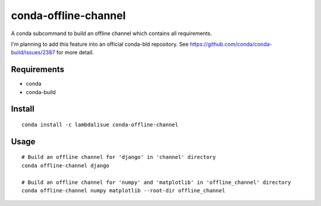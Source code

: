 conda-offline-channel
******************************************************************

A conda subcommand to build an offline channel which contains all requirements.

I'm planning to add this feature into an official conda-bld repository.
See https://github.com/conda/conda-build/issues/2387 for more detail.


Requirements
==================================================================

- conda
- conda-build


Install
==================================================================
::

  conda install -c lambdalisue conda-offline-channel 


Usage
==================================================================
::

  # Build an offline channel for 'django' in 'channel' directory
  conda offline-channel django

  # Build an offline channel for 'numpy' and 'matplotlib' in 'offline_channel' directory
  conda offline-channel numpy matplotlib --root-dir offline_channel
